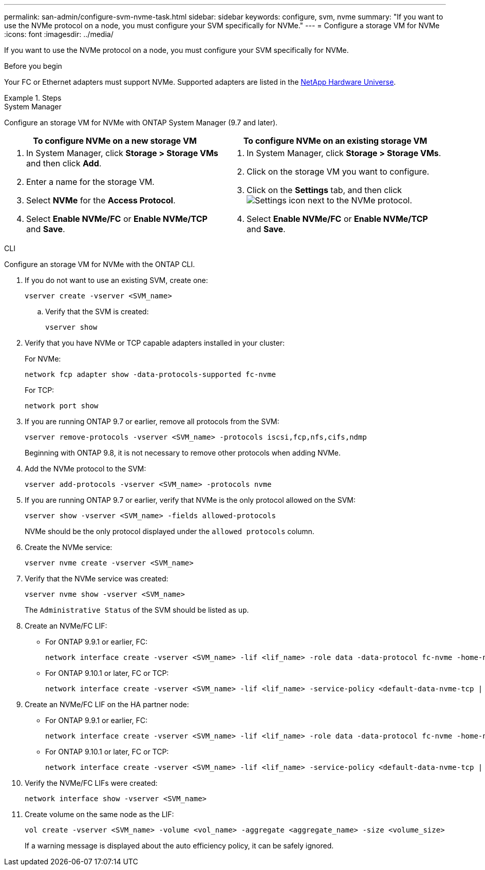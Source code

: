 ---
permalink: san-admin/configure-svm-nvme-task.html
sidebar: sidebar
keywords: configure, svm, nvme
summary: "If you want to use the NVMe protocol on a node, you must configure your SVM specifically for NVMe."
---
= Configure a storage VM for NVMe
:icons: font
:imagesdir: ../media/

[.lead]
If you want to use the NVMe protocol on a node, you must configure your SVM specifically for NVMe.

.Before you begin

Your FC or Ethernet adapters must support NVMe. Supported adapters are listed in the https://hwu.netapp.com[NetApp Hardware Universe^].

.Steps

// start tabbed area

[role="tabbed-block"]
====

.System Manager
--
Configure an storage VM for NVMe with ONTAP System Manager (9.7 and later).

[cols=2, options="header"]
|===
| To configure NVMe on a new storage VM
| To configure NVMe on an existing storage VM

a|
. In System Manager, click *Storage > Storage VMs* and then click *Add*.
. Enter a name for the storage VM.
. Select *NVMe* for the *Access Protocol*.
. Select *Enable NVMe/FC* or *Enable NVMe/TCP* and *Save*.

a|
. In System Manager, click *Storage > Storage VMs*.
. Click on the storage VM you want to configure.
. Click on the *Settings* tab, and then click image:icon_gear.gif[Settings icon] next to the NVMe protocol.
. Select *Enable NVMe/FC* or *Enable NVMe/TCP* and *Save*.
|===

--

.CLI
--
Configure an storage VM for NVMe with the ONTAP CLI.

. If you do not want to use an existing SVM, create one:
+
[source,cli]
----
vserver create -vserver <SVM_name>
----

.. Verify that the SVM is created:
+
[source,cli]
----
vserver show
----

. Verify that you have NVMe or TCP capable adapters installed in your cluster:
+
For NVMe: 
+
[source,cli]
----
network fcp adapter show -data-protocols-supported fc-nvme
----
+
For TCP: 
+
[source,cli]
----
network port show
----

. If you are running ONTAP 9.7 or earlier, remove all protocols from the SVM:
+
[source,cli]
----
vserver remove-protocols -vserver <SVM_name> -protocols iscsi,fcp,nfs,cifs,ndmp
----
+
Beginning with ONTAP 9.8, it is not necessary to remove other protocols when adding NVMe.

. Add the NVMe protocol to the SVM:
+
[source,cli]
----
vserver add-protocols -vserver <SVM_name> -protocols nvme
----

. If you are running ONTAP 9.7 or earlier, verify that NVMe is the only protocol allowed on the SVM:
+
[source,cli]
----
vserver show -vserver <SVM_name> -fields allowed-protocols
----
+
NVMe should be the only protocol displayed under the `allowed protocols` column.

. Create the NVMe service:
+
[source,cli]
----
vserver nvme create -vserver <SVM_name>
----

. Verify that the NVMe service was created:
+
[source,cli]
----
vserver nvme show -vserver <SVM_name>
----
+
The `Administrative Status` of the SVM should be listed as `up`.

. Create an NVMe/FC LIF:
+
* For ONTAP 9.9.1 or earlier, FC: 
+
[source,cli]
----
network interface create -vserver <SVM_name> -lif <lif_name> -role data -data-protocol fc-nvme -home-node <home_node> -home-port <home_port>
----

* For ONTAP 9.10.1 or later, FC or TCP:
+
[source,cli]
----
network interface create -vserver <SVM_name> -lif <lif_name> -service-policy <default-data-nvme-tcp | default-data-nvme-fc> -data-protocol <fcp | fc-nvme | nvme-tcp> -home-node <home_node> -home-port <home_port> -status-admin up -failover-policy disabled -firewall-policy data -auto-revert false -failover-group <failover_group> -is-dns-update-enabled false
----

. Create an NVMe/FC LIF on the HA partner node:
+
* For ONTAP 9.9.1 or earlier, FC:
+
[source,cli]
----
network interface create -vserver <SVM_name> -lif <lif_name> -role data -data-protocol fc-nvme -home-node <home_node> -home-port <home_port>
----

* For ONTAP 9.10.1 or later, FC or TCP:
+
[source,cli]
----
network interface create -vserver <SVM_name> -lif <lif_name> -service-policy <default-data-nvme-tcp | default-data-nvme-fc> -data-protocol <fcp | fc-nvme | nvme-tcp> -home-node <home_node> -home-port <home_port> -status-admin up -failover-policy disabled -firewall-policy data -auto-revert false -failover-group <failover_group> -is-dns-update-enabled false
----

. Verify the NVMe/FC LIFs were created:
+
[source,cli]
----
network interface show -vserver <SVM_name>
----

. Create volume on the same node as the LIF:
+
[source,cli]
----
vol create -vserver <SVM_name> -volume <vol_name> -aggregate <aggregate_name> -size <volume_size>
----
+
If a warning message is displayed about the auto efficiency policy, it can be safely ignored.

--
====
// end tabbed area

// 2024 Apr 17, Jira 1908
// 2022, Nov 30, Issue 708
//Updated for Jira IE-108; 2021-11-01
